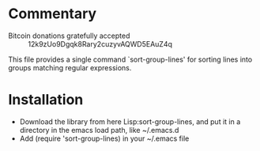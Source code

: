 * Commentary

 - Bitcoin donations gratefully accepted :: 12k9zUo9Dgqk8Rary2cuzyvAQWD5EAuZ4q

This file provides a single command `sort-group-lines' for sorting lines into groups matching regular expressions.

* Installation

 - Download the library from here Lisp:sort-group-lines, and put it in a directory in the emacs load path, like ~/.emacs.d
 - Add (require 'sort-group-lines) in your ~/.emacs file

